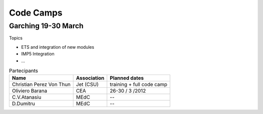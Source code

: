 .. _imp12_private_codecamps:

Code Camps
==========

Garching 19-30 March
--------------------

Topics

-  ETS and integration of new modules
-  IMP5 Integration
-  ...

.. table:: Partecipants

   +-----------------------+-----------------------+-----------------------+
   | Name                  | Association           | Planned dates         |
   +=======================+=======================+=======================+
   | Christian Perez Von   | Jet (CSU)             | training + full code  |
   | Thun                  |                       | camp                  |
   +-----------------------+-----------------------+-----------------------+
   | Oliviero Barana       | CEA                   | 26-30 / 3 /2012       |
   +-----------------------+-----------------------+-----------------------+
   | C.V.Atanasiu          | MEdC                  | --                    |
   +-----------------------+-----------------------+-----------------------+
   | D.Dumitru             | MEdC                  | --                    |
   +-----------------------+-----------------------+-----------------------+

